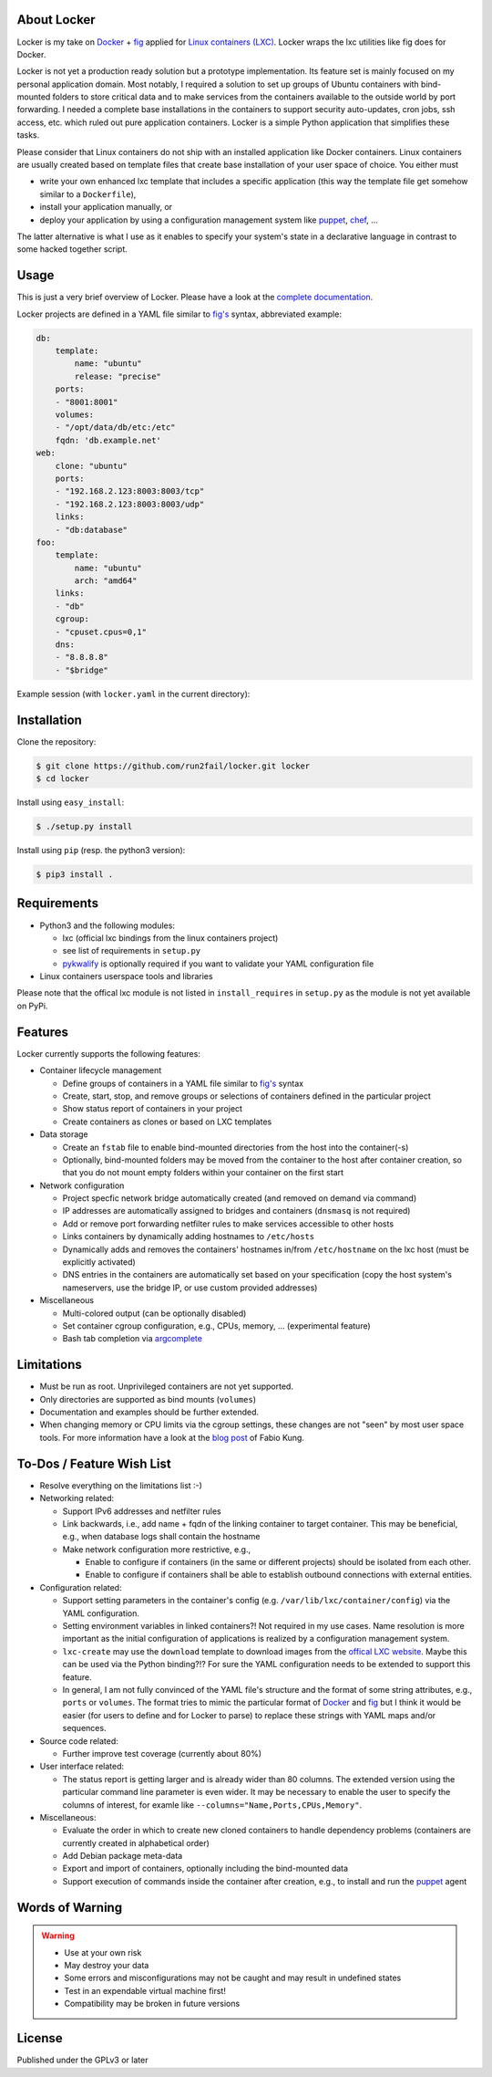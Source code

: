 .. image:: ./docs/logo.png

.. image:: https://readthedocs.org/projects/locker/badge/?version=latest
    :target: https://readthedocs.org/projects/locker/?badge=latest
    :alt: Documentation Status

About Locker
===============

Locker is my take on `Docker <http://www.docker.com>`_  + `fig <http://fig.sh>`_
applied for `Linux containers (LXC) <https://linuxcontainers.org/>`_. Locker
wraps the lxc utilities like fig does for Docker.

Locker is not yet a production ready solution but a prototype implementation.
Its feature set is mainly focused on my personal application domain. Most
notably, I required a solution to set up groups of Ubuntu containers with
bind-mounted folders to store critical data and to make services from the
containers available to the outside world by port forwarding. I needed a
complete base installations in the containers to support security auto-updates,
cron jobs, ssh access, etc. which ruled out pure application containers. Locker
is a simple Python application that simplifies these tasks.

Please consider that Linux containers do not ship with an installed application
like Docker containers. Linux containers are usually created based on template
files that create base installation of your user space of choice. You
either must

- write your own enhanced lxc template that includes a specific application
  (this way the template file get somehow similar to a ``Dockerfile``),
- install your application manually, or
- deploy your application by using a configuration management system like
  `puppet <http://puppetlabs.com/puppet/what-is-puppet>`_,
  `chef <https://www.chef.io/chef/>`_, ...

The latter alternative is what I use as it enables to specify your system's
state in a declarative language in contrast to some hacked together script.



Usage
===============

This is just a very brief overview of Locker. Please have a look at the
`complete documentation <http://locker.readthedocs.org>`_.

Locker projects are defined in a YAML file similar to `fig's <http://fig.sh>`_
syntax, abbreviated example:

.. code:: yaml

    db:
        template:
            name: "ubuntu"
            release: "precise"
        ports:
        - "8001:8001"
        volumes:
        - "/opt/data/db/etc:/etc"
        fqdn: 'db.example.net'
    web:
        clone: "ubuntu"
        ports:
        - "192.168.2.123:8003:8003/tcp"
        - "192.168.2.123:8003:8003/udp"
        links:
        - "db:database"
    foo:
        template:
            name: "ubuntu"
            arch: "amd64"
        links:
        - "db"
        cgroup:
        - "cpuset.cpus=0,1"
        dns:
        - "8.8.8.8"
        - "$bridge"

Example session (with ``locker.yaml`` in the current directory):

.. image:: ./docs/demo.gif

Installation
============

Clone the repository:

.. code:: sh

   $ git clone https://github.com/run2fail/locker.git locker
   $ cd locker

Install using ``easy_install``:

.. code:: sh

   $ ./setup.py install

Install using ``pip`` (resp. the python3 version):

.. code:: sh

   $ pip3 install .


Requirements
============

- Python3 and the following modules:

  - lxc (official lxc bindings from the linux containers project)
  - see list of requirements in ``setup.py``
  - `pykwalify <https://github.com/Grokzen/pykwalify>`_ is optionally required
    if you want to validate your YAML configuration file

- Linux containers userspace tools and libraries

Please note that the offical lxc module is not listed in ``install_requires`` in
``setup.py`` as the module is not yet available on PyPi.


Features
========

Locker currently supports the following features:

- Container lifecycle management

  - Define groups of containers in a YAML file similar to
    `fig's <http://fig.sh>`_ syntax
  - Create, start, stop, and remove groups or selections of containers defined
    in the particular project
  - Show status report of containers in your project
  - Create containers as clones or based on LXC templates

- Data storage

  - Create an ``fstab`` file to enable bind-mounted directories from the host
    into the container(-s)
  - Optionally, bind-mounted folders may be moved from the container to the
    host after container creation, so that you do not mount empty folders
    within your container on the first start

- Network configuration

  - Project specfic network bridge automatically created (and removed on
    demand via command)
  - IP addresses are automatically assigned to bridges and containers
    (``dnsmasq`` is not required)
  - Add or remove port forwarding netfilter rules to make services accessible
    to other hosts
  - Links containers by dynamically adding hostnames to ``/etc/hosts``
  - Dynamically adds and removes the containers' hostnames in/from
    ``/etc/hostname`` on the lxc host (must be explicitly activated)
  - DNS entries in the containers are automatically set based on your
    specification (copy the host system's nameservers, use the bridge IP, or
    use custom provided addresses)

- Miscellaneous

  - Multi-colored output (can be optionally disabled)
  - Set container cgroup configuration, e.g., CPUs, memory, ... (experimental
    feature)
  - Bash tab completion via `argcomplete <https://github.com/kislyuk/argcomplete>`_

Limitations
===========

- Must be run as root. Unprivileged containers are not yet supported.
- Only directories are supported as bind mounts (``volumes``)
- Documentation and examples should be further extended.
- When changing memory or CPU limits via the cgroup settings, these changes are
  not "seen" by most user space tools. For more information have a look at the
  `blog post <http://fabiokung.com/2014/03/13/memory-inside-linux-containers/>`_
  of Fabio Kung.


To-Dos / Feature Wish List
==========================

- Resolve everything on the limitations list :-)
- Networking related:

  - Support IPv6 addresses and netfilter rules
  - Link backwards, i.e., add name + fqdn of the linking container to target
    container. This may be beneficial, e.g., when database logs shall contain
    the hostname
  - Make network configuration more restrictive, e.g.,

    - Enable to configure if containers (in the same or different projects)
      should be isolated from each other.
    - Enable to configure if containers shall be able to establish outbound
      connections with external entities.

- Configuration related:

  - Support setting parameters in the container's config
    (e.g. ``/var/lib/lxc/container/config``) via the YAML configuration.
  - Setting environment variables in linked containers?! Not required in my use
    cases. Name resolution is more important as the initial configuration of
    applications is realized by a configuration management system.
  - ``lxc-create`` may use the ``download`` template to download images from the
    `offical LXC website <http://images.linuxcontainers.org/images/>`_. Maybe
    this can be used via the Python binding?!? For sure the YAML configuration
    needs to be extended to support this feature.
  - In general, I am not fully convinced of the YAML file's structure and the
    format of some string attributes, e.g., ``ports`` or ``volumes``. The format
    tries to mimic the particular format of
    `Docker <http://www.docker.com>`_  and `fig <http://fig.sh>`_ but I think
    it would be easier (for users to define and for Locker to parse) to replace
    these strings with YAML maps and/or sequences.

- Source code related:

  - Further improve test coverage (currently about 80%)

- User interface related:

  - The status report is getting larger and is already wider than 80 columns.
    The extended version using the particular command line parameter is even
    wider. It may be necessary to enable the user to specify the columns of
    interest, for examle like ``--columns="Name,Ports,CPUs,Memory"``.

- Miscellaneous:

  - Evaluate the order in which to create new cloned containers to handle
    dependency problems (containers are currently created in alphabetical order)
  - Add Debian package meta-data
  - Export and import of containers, optionally including the bind-mounted data
  - Support execution of commands inside the container after creation, e.g., to
    install and run the `puppet <http://puppetlabs.com/puppet/what-is-puppet>`_
    agent


Words of Warning
================

.. warning::
    - Use at your own risk
    - May destroy your data
    - Some errors and misconfigurations may not be caught and may result in
      undefined states
    - Test in an expendable virtual machine first!
    - Compatibility may be broken in future versions



License
============

Published under the GPLv3 or later

